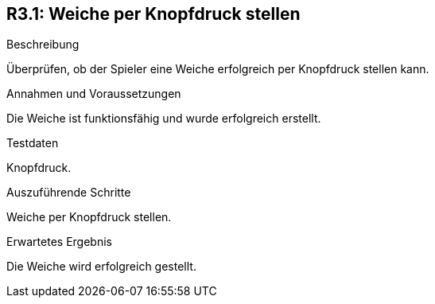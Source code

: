 == R3.1: Weiche per Knopfdruck stellen

.Beschreibung
Überprüfen, ob der Spieler eine Weiche erfolgreich per Knopfdruck stellen kann.

.Annahmen und Voraussetzungen
Die Weiche ist funktionsfähig und wurde erfolgreich erstellt.

.Testdaten
Knopfdruck.

.Auszuführende Schritte
Weiche per Knopfdruck stellen.

.Erwartetes Ergebnis
Die Weiche wird erfolgreich gestellt.